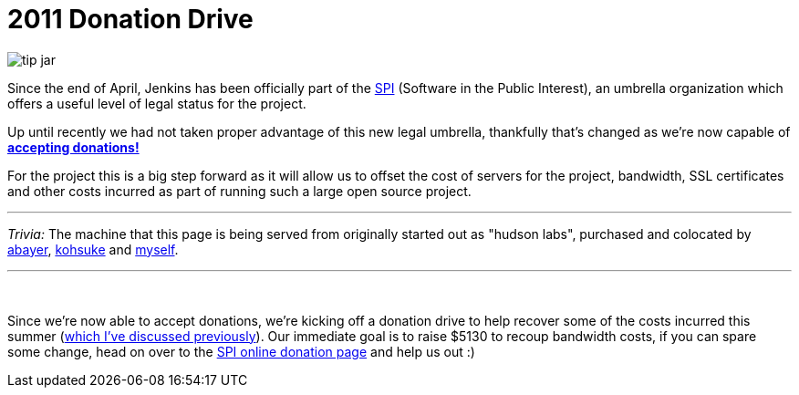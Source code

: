 = 2011 Donation Drive
:page-tags: general , news ,jenkinsci
:page-author: rtyler

image::https://web.archive.org/web/*/https://agentdero.cachefly.net/continuousblog/images/tip-jar.png[]

Since the end of April, Jenkins has been officially part of the
https://www.spi-inc.org[SPI] (Software
in the Public Interest), an umbrella organization which offers a useful level
of legal status for the project.

Up until recently we had not taken proper advantage of this new legal
umbrella, thankfully that's changed as we're now capable of *link:/donate/[accepting
donations!]*

For the project this is a big step forward as it will allow us to offset the
cost of servers for the project, bandwidth, SSL certificates and other costs
incurred as part of running such a large open source project.

'''

_Trivia:_ The machine that this page is being served from originally started
out as "hudson labs", purchased and colocated by
https://twitter.com/abayer[abayer],
https://twitter.com/kohsukekawa[kohsuke] and
https://twitter.com/agentdero[myself].

'''

{blank} +

Since we're now able to accept donations, we're kicking off a donation drive to
help recover some of the costs incurred this summer (link:/content/mirror-mirror-wall[which I've discussed
previously]). Our immediate goal is to raise $5130
to recoup bandwidth costs, if you can spare some change, head on over to the
https://co.clickandpledge.com/advanced/default.aspx?wid=46160[SPI online donation
page] and help
us out :)

// break
